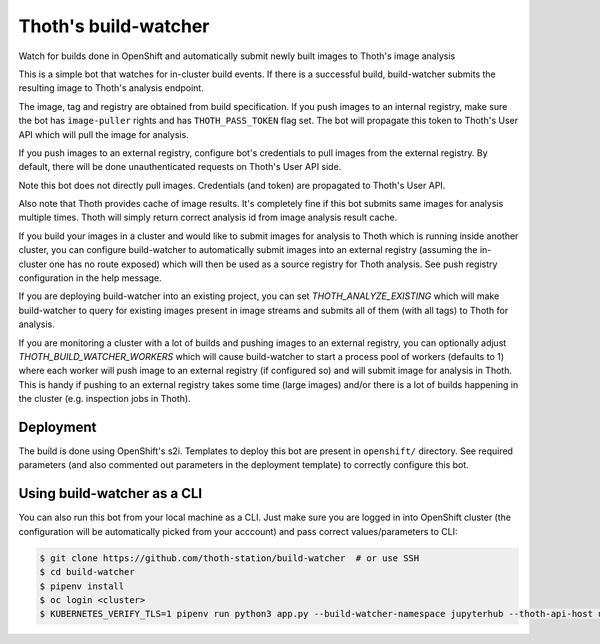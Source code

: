Thoth's build-watcher
---------------------

Watch for builds done in OpenShift and automatically submit newly built images
to Thoth's image analysis

This is a simple bot that watches for in-cluster build events. If there is a
successful build, build-watcher submits the resulting image to Thoth's analysis endpoint.

The image, tag and registry are obtained from build specification. If you push
images to an internal registry, make sure the bot has ``image-puller`` rights and has
``THOTH_PASS_TOKEN`` flag set. The bot will propagate this token to Thoth's User API
which will pull the image for analysis.

If you push images to an external registry, configure bot's credentials to pull
images from the external registry. By default, there will be done
unauthenticated requests on Thoth's User API side.

Note this bot does not directly pull images. Credentials (and token) are
propagated to Thoth's User API.

Also note that Thoth provides cache of image results. It's completely fine if
this bot submits same images for analysis multiple times. Thoth will simply
return correct analysis id from image analysis result cache.

If you build your images in a cluster and would like to submit images for
analysis to Thoth which is running inside another cluster, you can configure
build-watcher to automatically submit images into an external registry
(assuming the in-cluster one has no route exposed) which will then be used as a
source registry for Thoth analysis. See push registry configuration in the help
message.

If you are deploying build-watcher into an existing project, you can set
`THOTH_ANALYZE_EXISTING` which will make build-watcher to query for existing
images present in image streams and submits all of them (with all tags) to
Thoth for analysis.

If you are monitoring a cluster with a lot of builds and pushing images to an
external registry, you can optionally adjust `THOTH_BUILD_WATCHER_WORKERS`
which will cause build-watcher to start a process pool of workers (defaults to
1) where each worker will push image to an external registry (if configured so)
and will submit image for analysis in Thoth. This is handy if pushing to an
external registry takes some time (large images) and/or there is a lot of
builds happening in the cluster (e.g. inspection jobs in Thoth).

Deployment
==========

The build is done using OpenShift's s2i. Templates to deploy this bot are
present in ``openshift/`` directory. See required parameters (and also
commented out parameters in the deployment template) to correctly configure
this bot.

Using build-watcher as a CLI
============================

You can also run this bot from your local machine as a CLI. Just make sure you
are logged in into OpenShift cluster (the configuration will be automatically
picked from your acccount) and pass correct values/parameters to CLI:

.. code-block:: console

  $ git clone https://github.com/thoth-station/build-watcher  # or use SSH
  $ cd build-watcher
  $ pipenv install
  $ oc login <cluster>
  $ KUBERNETES_VERIFY_TLS=1 pipenv run python3 app.py --build-watcher-namespace jupyterhub --thoth-api-host user-api-thoth.redhat.com --no-tls-verify --pass-token --no-registry-tls-verify

